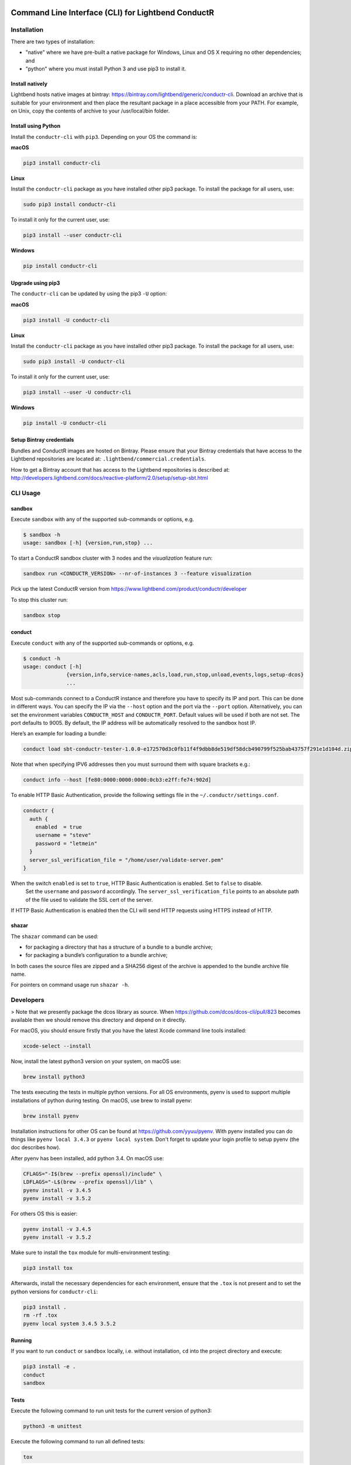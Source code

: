 |build_status| |latest_version|

Command Line Interface (CLI) for Lightbend ConductR
---------------------------------------------------

Installation
~~~~~~~~~~~~

There are two types of installation:

* "native" where we have pre-built a native package for Windows, Linux and OS X requiring no other dependencies; and
* "python" where you must install Python 3 and use pip3 to install it.

Install natively
^^^^^^^^^^^^^^^^

Lightbend hosts native images at bintray: https://bintray.com/lightbend/generic/conductr-cli. Download an archive that is suitable for your environment and then place the resultant package in a place accessible from your PATH. For example, on Unix, copy the contents of archive to your /usr/local/bin folder.

Install using Python
^^^^^^^^^^^^^^^^^^^^

Install the ``conductr-cli`` with ``pip3``. Depending on your OS the command is:

**macOS**

.. code:: bash

    pip3 install conductr-cli

**Linux**

Install the ``conductr-cli`` package as you have installed other pip3 package. To install the package for all users, use:

.. code:: bash

    sudo pip3 install conductr-cli

To install it only for the current user, use:

.. code:: bash

    pip3 install --user conductr-cli

**Windows**

.. code:: bash

    pip install conductr-cli

Upgrade using pip3
^^^^^^^^^^^^^^^^^^

The ``conductr-cli`` can be updated by using the pip3 ``-U`` option:

**macOS**

.. code:: bash

    pip3 install -U conductr-cli

**Linux**

Install the ``conductr-cli`` package as you have installed other pip3 package. To install the package for all users, use:

.. code:: bash

    sudo pip3 install -U conductr-cli

To install it only for the current user, use:

.. code:: bash

    pip3 install --user -U conductr-cli

**Windows**

.. code:: bash

    pip install -U conductr-cli

Setup Bintray credentials
^^^^^^^^^^^^^^^^^^^^^^^^^

Bundles and ConductR images are hosted on Bintray. Please ensure that your Bintray credentials that have access to the Lightbend repositories are located at: ``.lightbend/commercial.credentials``.

How to get a Bintray account that has access to the Lightbend repositories is described at: http://developers.lightbend.com/docs/reactive-platform/2.0/setup/setup-sbt.html


CLI Usage
~~~~~~~~~

sandbox
^^^^^^^

Execute ``sandbox`` with any of the supported sub-commands or options,
e.g.

.. code:: bash

    $ sandbox -h
    usage: sandbox [-h] {version,run,stop} ...

To start a ConductR sandbox cluster with 3 nodes and the `visualization` feature run:

.. code:: bash

    sandbox run <CONDUCTR_VERSION> --nr-of-instances 3 --feature visualization

Pick up the latest ConductR version from https://www.lightbend.com/product/conductr/developer

To stop this cluster run:

.. code:: bash

    sandbox stop

conduct
^^^^^^^

Execute ``conduct`` with any of the supported sub-commands or options,
e.g.

.. code:: bash

    $ conduct -h
    usage: conduct [-h]
                  {version,info,service-names,acls,load,run,stop,unload,events,logs,setup-dcos} 
                  ...

Most sub-commands connect to a ConductR instance and therefore you have to specify its IP and port. This can be done in different ways. You can specify the IP via the ``--host`` option and the port via the ``--port`` option. Alternatively, you can set the environment variables ``CONDUCTR_HOST`` and ``CONDUCTR_PORT``. Default values will be used if both are not set. The port defaults to 9005. By default, the IP address will be automatically resolved to the sandbox host IP.

Here’s an example for loading a bundle:

.. code:: bash

    conduct load sbt-conductr-tester-1.0.0-e172570d3c0fb11f4f9dbb8de519df58dcb490799f525bab43757f291e1d104d.zip

Note that when specifying IPV6 addresses then you must surround them with square brackets e.g.:

.. code:: bash

    conduct info --host [fe80:0000:0000:0000:0cb3:e2ff:fe74:902d]

To enable HTTP Basic Authentication, provide the following settings file in the ``~/.conductr/settings.conf``.

.. code::

    conductr {
      auth {
        enabled  = true
        username = "steve"
        password = "letmein"
      }
      server_ssl_verification_file = "/home/user/validate-server.pem"
    }

When the switch ``enabled`` is set to ``true``, HTTP Basic Authentication is enabled. Set to ``false`` to disable.
 Set the ``username`` and ``password`` accordingly. The ``server_ssl_verification_file`` points to an absolute path of the file used to validate the SSL cert of the server.

If HTTP Basic Authentication is enabled then the CLI will send HTTP requests using HTTPS instead of HTTP.

shazar
^^^^^^

The ``shazar`` command can be used:

- for packaging a directory that has a structure of a bundle to a bundle archive;
- for packaging a bundle’s configuration to a bundle archive;

In both cases the source files are zipped and a SHA256 digest of the archive is appended to the bundle archive file name.

For pointers on command usage run ``shazar -h``.

Developers
~~~~~~~~~~

> Note that we presently package the dcos library as source. When https://github.com/dcos/dcos-cli/pull/823 becomes available then
we should remove this directory and depend on it directly.

For macOS, you should ensure firstly that you have the latest Xcode command line tools installed:

.. code:: bash

  xcode-select --install

Now, install the latest python3 version on your system, on macOS use:

.. code:: bash

  brew install python3

The tests executing the tests in multiple python versions. For all OS environments, pyenv is used to support multiple installations of python during testing. On macOS, use brew to install pyenv:

.. code:: bash

  brew install pyenv

Installation instructions for other OS can be found at https://github.com/yyuu/pyenv. With pyenv installed you can do things like ``pyenv local 3.4.3`` or ``pyenv local system``. Don't forget to update your login profile to setup pyenv (the doc describes how).

After pyenv has been installed, add python 3.4. On macOS use:

.. code:: bash

  CFLAGS="-I$(brew --prefix openssl)/include" \
  LDFLAGS="-L$(brew --prefix openssl)/lib" \
  pyenv install -v 3.4.5
  pyenv install -v 3.5.2

For others OS this is easier:

.. code:: bash

  pyenv install -v 3.4.5
  pyenv install -v 3.5.2

Make sure to install the ``tox`` module for multi-environment testing:

.. code:: bash

  pip3 install tox

Afterwards, install the necessary dependencies for each environment, ensure that the ``.tox`` is not present and to set the python versions for ``conductr-cli``:

.. code:: bash

  pip3 install .
  rm -rf .tox
  pyenv local system 3.4.5 3.5.2

Running
^^^^^^^

If you want to run ``conduct`` or ``sandbox`` locally, i.e. without installation, ``cd`` into the project directory and execute:

.. code:: bash

    pip3 install -e .
    conduct
    sandbox

Tests
^^^^^

Execute the following command to run unit tests for the current version of python3:

.. code:: bash

    python3 -m unittest

Execute the following command to run all defined tests:

.. code:: bash

    tox

Python Compatibility
^^^^^^^^^^^^^^^^^^^^

ConductR CLI supports Python ``3.4`` and above.

When using standard or third-party libraries, always ensure the implementation is compatible with Python ``3.4``.

When browsing the latest Python 3 documentation or arriving to a documentation page from a search result, be sure to check the Python version of the documentation page.

When using a method, check if there's a mention of whether it has been introduced after Python ``3.4``.

Releasing
^^^^^^^^^

CLI releases to the pip3 repository can be performed completely from the GitHub project page. Follow these steps to cut a release:

1. Edit `conductr_cli/__init__.py <conductr_cli/__init__.py>`_ file to contain the version to be released.
2. Create a new release on the `Github releases page <https://github.com/typesafehub/conductr-cli/releases>`_.

After CI build is finished for the tagged commit, new version will automatically be deployed to PyPi repository.

**Native**

Ensure correct system requirement is used for each target platform.

For MacOS:
- OSX version ``10.11``: native executables built on ``10.11`` will be compatible with ``10.12``, but the reverse is not true.
- Python version ``3.5``.

For Linux:
- Ubuntu version ``14.04.5 LTS``.
- Python version ``3.4``.

For Windows:
- Windows 7
- Python version ``3.5``.
- 7Zip executable from http://www.7-zip.org/download.html required to build zip file on the command line. When installing 7Zip, ensure the 7z.exe is available on the Windows ``%PATH%``.

Pyinstaller version ``3.2.1`` or above is required. Please visit http://www.pyinstaller.org/ to obtain instructions on how to install it.

Ensure the native executables are built from tagged release commit.

Continue to build native packages.

For MacOS and Linux:

.. code:: bash

    sh package-native-zip.sh [release-version-number]


For Windows perform the following steps.

Open a DOS prompt, and then execute the following command.

.. code:: bash

    set CONDUCTR_HOST=192.168.10.1

For those using Windows VM, the local sandbox address ``192.168.10.1`` can be used - ensure the sandbox on the host machine has been started before proceeding further. This will allow the CLI on the Windows VM to connect to the ConductR running on the host machine.

If you wish to use ConductR running from a different host, replace ``192.168.10.1`` accordingly.

.. code:: bash

    package-native-zip.bat [release-version-number]


The ``package-native-zip.sh`` and ``package-native-zip.bat`` follow performs the following steps.

First it builds the native executables.

.. code:: bash

    pyinstaller --onefile conductr_cli/conduct.py
    pyinstaller --onefile conductr_cli/shazar.py
    pyinstaller --hidden-import psutil --onefile conductr_cli/sandbox.py
    
This will result in standalone images for your current environment being created in a ``dist`` folder.

It will ensure correct versions are built. This is done by comparing the version number from the output of the commands below with the input to the script. If there's a mismatch, the script will exit with failure.

.. code:: bash

    ./dist/sandbox version
    ./dist/conduct version

For MacOS and Linux, perform sanity check by running:

.. code:: bash

    ./dist/sandbox run 2.0.0 -f visualization
    ./dist/conduct info
    ./dist/shazar -h

For Windows, perform the following since the ``sandbox`` command is not supported:

.. code:: bash

    ./dist/conduct info
    ./dist/shazar -h



.. |build_status| image:: https://travis-ci.org/typesafehub/conductr-cli.svg?branch=master
    :target: https://travis-ci.org/typesafehub/conductr-cli
    :alt: Build status of the master branch

.. |latest_version| image:: https://img.shields.io/pypi/v/conductr-cli.svg?label=latest%20version
    :target: https://pypi.python.org/pypi/conductr-cli
    :alt: Latest version released on PyPi

